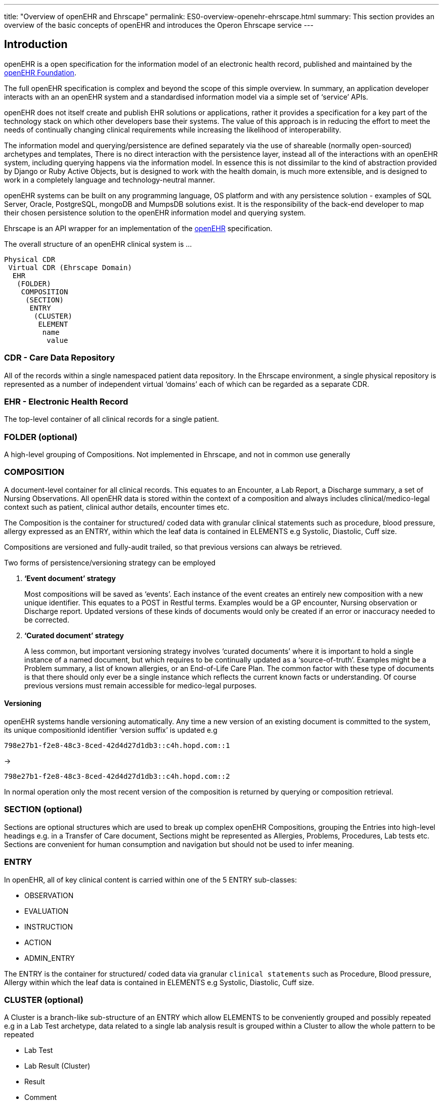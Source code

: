 ---
title:  "Overview of openEHR and Ehrscape"
permalink: ES0-overview-openehr-ehrscape.html
summary: This section provides an overview of the basic concepts of openEHR and introduces the Operon Ehrscape service
---

== Introduction
openEHR is a open specification for the information model of an electronic health record, published and maintained by the http://openehr.org[openEHR Foundation].

The full openEHR specification is complex and beyond the scope of this simple overview. In summary, an application developer interacts with an an openEHR system and a standardised information model via a simple set of ‘service’ APIs.

openEHR does not itself create and publish EHR solutions or applications, rather it provides a specification for a key part of the technology stack on which other developers base their systems. The value of this approach is in reducing the effort to meet the needs of continually changing clinical requirements while increasing the likelihood of interoperability.

The information model and querying/persistence are defined separately via the use of shareable (normally open-sourced) archetypes and templates, There is no direct interaction with the persistence layer, instead all of the interactions with an openEHR system, including querying happens via the information model. In essence this is not dissimilar to the kind of abstraction provided by Django or Ruby Active Objects, but is designed to work with the health domain, is much more extensible, and is designed to work in a completely language and technology-neutral manner.

openEHR systems can be built on any programming language, OS platform and with any persistence solution - examples of SQL Server, Oracle, PostgreSQL, mongoDB and MumpsDB solutions exist. It is the responsibility of the back-end developer to map their chosen persistence solution to the openEHR information model and querying system.

Ehrscape is an API wrapper for an implementation of the link:openehr.org[openEHR] specification.

The overall structure of an openEHR clinical system is …

[source]
----
Physical CDR
 Virtual CDR (Ehrscape Domain)
  EHR
   (FOLDER)
    COMPOSITION
     (SECTION)
      ENTRY
       (CLUSTER)
        ELEMENT
         name
          value
----

=== CDR - Care Data Repository
All of the records within a single namespaced patient data repository.
In the Ehrscape environment, a single physical repository is represented as a number of independent virtual ‘domains’ each of which can be regarded as a separate CDR.

=== EHR - Electronic Health Record
The top-level container of all clinical records for a single patient.

=== FOLDER (optional)
A high-level grouping of Compositions.
Not implemented in Ehrscape, and not in common use generally

=== COMPOSITION
A document-level container for all clinical records.
This equates to an Encounter, a Lab Report, a Discharge summary, a set of Nursing Observations.
All openEHR data is stored within the context of a composition and always includes clinical/medico-legal context such as patient, clinical author details, encounter times etc.

The Composition is the container for structured/ coded data with granular clinical statements such as procedure, blood pressure, allergy expressed as an ENTRY, within which the leaf data is contained in ELEMENTS e.g Systolic, Diastolic, Cuff size.

Compositions are versioned and fully-audit trailed, so that previous versions can always be retrieved.

Two forms of persistence/versioning strategy can be employed

. *‘Event document’ strategy*
+
Most compositions will be saved as ‘events’.
Each instance of the event creates an entirely new composition with a new unique identifier.
This equates to a POST in Restful terms.
Examples would be a GP encounter, Nursing observation or Discharge report.
Updated versions of these kinds of documents would only be created if an error or inaccuracy needed to be corrected.

. *‘Curated document’ strategy*
+
A less common, but important versioning strategy involves ‘curated documents’ where it is important to hold a single instance of a named document, but which requires to be continually updated as a ‘source-of-truth’.
Examples might be a Problem summary, a list of known allergies, or an End-of-Life Care Plan.
The common factor with these type of documents is that there should only ever be a single instance which reflects the current known facts or understanding.
Of course previous versions must remain accessible for medico-legal purposes.

==== Versioning
openEHR systems handle versioning automatically.
Any time a new version of an existing document is committed to the system, its unique compositionId identifier ‘version suffix’ is updated e.g

 798e27b1-f2e8-48c3-8ced-42d4d27d1db3::c4h.hopd.com::1

->

 798e27b1-f2e8-48c3-8ced-42d4d27d1db3::c4h.hopd.com::2

In normal operation only the most recent version of the composition is returned by querying or composition retrieval.

=== SECTION (optional)
Sections are optional structures which are used to break up complex openEHR Compositions, grouping the Entries into high-level headings e.g. in a Transfer of Care document, Sections might be represented as Allergies, Problems, Procedures, Lab tests etc. Sections are convenient for human consumption and navigation but should not be used to infer meaning.

=== ENTRY
In openEHR, all of key clinical content is carried within one of the 5 ENTRY sub-classes:
[none]
* OBSERVATION
* EVALUATION
* INSTRUCTION
* ACTION
* ADMIN_ENTRY

The ENTRY is the container for structured/ coded data via granular `clinical statements` such as Procedure, Blood pressure, Allergy within which the leaf data is contained in ELEMENTS e.g Systolic, Diastolic, Cuff size.

=== CLUSTER (optional)
A Cluster is a branch-like sub-structure of an ENTRY which allow ELEMENTS to be conveniently grouped and possibly repeated e.g in a Lab Test archetype, data related to a single lab analysis result is grouped within a Cluster to allow the whole pattern to be repeated
[none]
* Lab Test
* Lab Result (Cluster)
* Result
* Comment
* Datetime reported
* Status

In the construct above the cluster allows multiple Lab results to be captured within a single Lab Test.

=== ELEMENT
An Element is the leaf-node construct which is basically a name/value pair with a defined datatype.
The nature of the datatype determines the exact structure of the Element.

== Operon Ehrscape domains and EhrExplorer
The https://test.operon.systems[Operon Ehrscape] openEHR service provided by link:http:/marand.si[Marand] is configured to allow app developers to setup and work their own individual `domain`, populated with its own dummy patient data and openEHR content models and allows both read and write access to the data and for the upload of new openEHR content models.

Each Ehrscape domain has its own login and password and in the near future may also be accessed via an Ouath2 session from trusted provider.

There are 2 methods of accessing the ehrscape API

. Set up a sessionID variable via the GET /session call.
This returns a token that can be supplied in the headers of any subsequent API calls. This is the preferred option since it avoids having to log in to Ehrscape for every separate API call.
. Create a Basic Authentication string and pass this to each API call.
This is simpler to work with, particularly where it is not easy to maintain a session variable e.g. in an API testing tool like Postman but incurs an overhead of having to resolve the username and password for each call.

=== Requesting an Ehrscape domain
You can request an Ehrscape Domain via the Operon website.
You will need to be a registered Operon user and access to your Ehrscape domain will require your Operon login and password.
You will also need to provide a simple, unique `domain name` such as `freshehr` or `cerner`.
This will be used to create a unique internal server name such as `ehrscape.operon.ehrscape` used internally by Ehrscape.

An example of an ehrscape Domain that is being used for C4H Training might be
----
login: operon_training
password: 223ergt$
domain_name: ehrscape.c4h.training
----


==== baseURL
The baseURL for all Operon Ehrscape API calls is https://test.operon.systems/rest/v1.

=== Domain provisioning
When your domain is setup you will be provided with the following

. Access to a personal domain on Operon Ehrscape with login, password and domain name.
. Access to the Ehrscape EhrExplorer tool.
. Acess to the Ehrscape ApiExlorer tool.
. The domain will be populated with
*  Several dummy patents
*  openEHR content models and dummy data for
*  Nursing Vital signs encounter.

=== EhrExplorer
image:/images/ehr_explorer.png[EHR Explorer]

The Marand EhrExplorer tool can be used to create openEHR queries and to visualise the openEHR content models being used by your domain

. Browse to https://test.operon.systems/explorer/[EHRExplorer]
. Enter the name and password for your C4H Ehrscape domain as above
. Leave the domain field as `ehrscape`

In the navigation bar on the left you can double-click on the `Vital signs encounter` template, which will open the template in the bottom-right panel.
Right-click on nodes for further details of the constraints applied.

e.g. If you navigate to *'$$$'* and right-click you can examine the internal _'atcode'_ constraints allowed for this element.

=== Ehrscape API browser
. Browse to https://test.operon.systems/api-explorer.html[EHRScape API Explorer]
. Press the image:/images/tool_button.png[Tool button] tool setting button and set userName to `c4h_train` and password to `c4h_train99`
. Any test calls in the API browser will now work against the Operon Training domain.

=== Using Postman to test API calls
The http://getpostman.com[Postman add-on] is vey useful for testing API calls outside of an application context.
link:/technical/postman[Postman collection and environment files] are available for the C4H. The collection file contains all of the relevant Ehrscape API calls and a Postman Environment file matching your domain details will be created and which you may import.